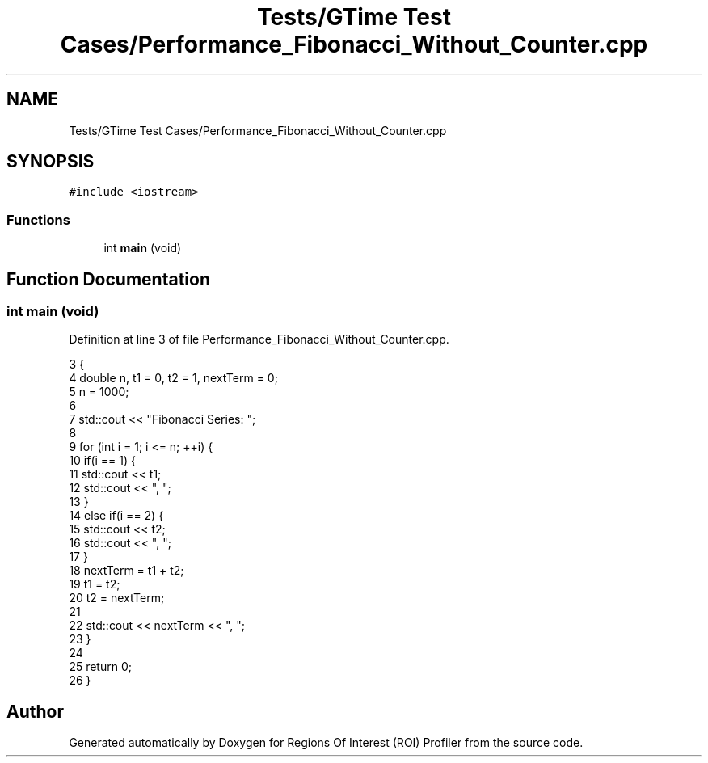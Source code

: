 .TH "Tests/GTime Test Cases/Performance_Fibonacci_Without_Counter.cpp" 3 "Sat Feb 12 2022" "Version 1.2" "Regions Of Interest (ROI) Profiler" \" -*- nroff -*-
.ad l
.nh
.SH NAME
Tests/GTime Test Cases/Performance_Fibonacci_Without_Counter.cpp
.SH SYNOPSIS
.br
.PP
\fC#include <iostream>\fP
.br

.SS "Functions"

.in +1c
.ti -1c
.RI "int \fBmain\fP (void)"
.br
.in -1c
.SH "Function Documentation"
.PP 
.SS "int main (void)"

.PP
Definition at line 3 of file Performance_Fibonacci_Without_Counter\&.cpp\&.
.PP
.nf
3                {
4     double n, t1 = 0, t2 = 1, nextTerm = 0;
5     n = 1000;
6 
7     std::cout << "Fibonacci Series: ";
8 
9     for (int i = 1; i <= n; ++i) {
10         if(i == 1) {
11             std::cout << t1;
12             std::cout << ", ";
13         }
14         else if(i == 2) {
15             std::cout << t2;
16             std::cout << ", ";
17         }
18         nextTerm = t1 + t2;
19         t1 = t2;
20         t2 = nextTerm;
21 
22         std::cout << nextTerm << ", ";
23     }
24 
25     return 0;
26 }
.fi
.SH "Author"
.PP 
Generated automatically by Doxygen for Regions Of Interest (ROI) Profiler from the source code\&.
